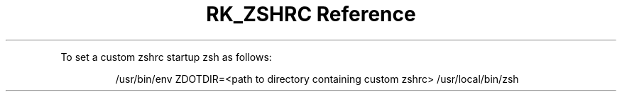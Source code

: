 .\" Automatically generated by Pandoc 3.6
.\"
.TH "RK_ZSHRC Reference" "" "" ""
.PP
To set a custom \f[CR]zshrc\f[R] startup \f[CR]zsh\f[R] as follows:
.IP
.EX
/usr/bin/env ZDOTDIR=<path to directory containing custom zshrc> /usr/local/bin/zsh
.EE
